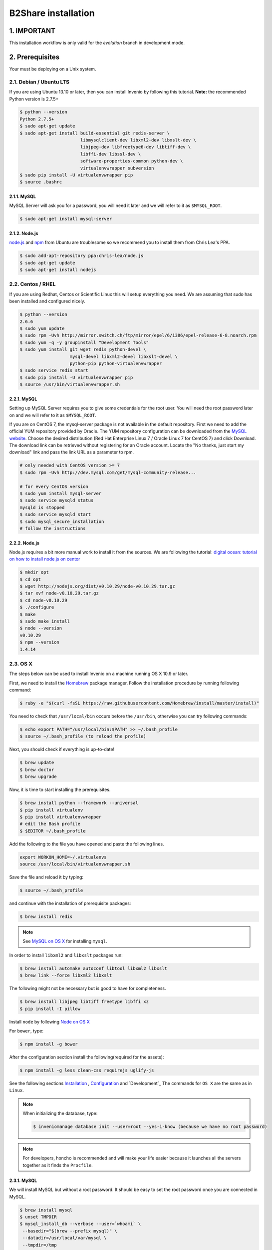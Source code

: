 B2Share installation
====================

1. IMPORTANT
------------

This installation workflow is only valid for the `evolution` branch in
development mode.


2. Prerequisites
----------------

Your must be deploying on a Unix system.


2.1. Debian / Ubuntu LTS
~~~~~~~~~~~~~~~~~~~~~~~~

If you are using Ubuntu 13.10 or later, then you can install Invenio by
following this tutorial. **Note:** the recommended Python version is 2.7.5+

.. code-block:: console

    $ python --version
    Python 2.7.5+
    $ sudo apt-get update
    $ sudo apt-get install build-essential git redis-server \
                           libmysqlclient-dev libxml2-dev libxslt-dev \
                           libjpeg-dev libfreetype6-dev libtiff-dev \
                           libffi-dev libssl-dev \
                           software-properties-common python-dev \
                           virtualenvwrapper subversion
    $ sudo pip install -U virtualenvwrapper pip
    $ source .bashrc

2.1.1. MySQL
++++++++++++

MySQL Server will ask you for a password, you will need it later and we will
refer to it as ``$MYSQL_ROOT``.

.. code-block:: console

    $ sudo apt-get install mysql-server

2.1.2. Node.js
++++++++++++++

`node.js <http://nodejs.org/>`_ and `npm <https://www.npmjs.org/>`_ from Ubuntu
are troublesome so we recommend you to install them from Chris Lea's PPA.

.. code-block:: console

    $ sudo add-apt-repository ppa:chris-lea/node.js
    $ sudo apt-get update
    $ sudo apt-get install nodejs

2.2. Centos / RHEL
~~~~~~~~~~~~~~~~~~

If you are using Redhat, Centos or Scientific Linux this will setup everything
you need. We are assuming that sudo has been installed and configured nicely.

.. code-block:: console

    $ python --version
    2.6.6
    $ sudo yum update
    $ sudo rpm -Uvh http://mirror.switch.ch/ftp/mirror/epel/6/i386/epel-release-6-8.noarch.rpm
    $ sudo yum -q -y groupinstall "Development Tools"
    $ sudo yum install git wget redis python-devel \
                       mysql-devel libxml2-devel libxslt-devel \
                       python-pip python-virtualenvwrapper
    $ sudo service redis start
    $ sudo pip install -U virtualenvwrapper pip
    $ source /usr/bin/virtualenvwrapper.sh

2.2.1. MySQL
++++++++++++

Setting up MySQL Server requires you to give some credentials for the root
user. You will need the root password later on and we will refer to it as
``$MYSQL_ROOT``.

If you are on CentOS 7, the mysql-server package is not available in the
default repository. First we need to add the official YUM repository provided
by Oracle. The YUM repository configuration can be downloaded from the `MySQL
website <http://dev.mysql.com/downloads/repo/yum/>`_. Choose the desired
distribution (Red Hat Enterprise Linux 7 / Oracle Linux 7 for CentOS 7) and
click Download.
The download link can be retrieved without registering for an Oracle account.
Locate the "No thanks, just start my download" link and pass the link URL as a
parameter to rpm.

.. code-block:: console

    # only needed with CentOS version >= 7
    $ sudo rpm -Uvh http://dev.mysql.com/get/mysql-community-release...

    # for every CentOS version
    $ sudo yum install mysql-server
    $ sudo service mysqld status
    mysqld is stopped
    $ sudo service mysqld start
    $ sudo mysql_secure_installation
    # follow the instructions

2.2.2. Node.js
++++++++++++++

Node.js requires a bit more manual work to install it from the sources. We are
following the tutorial: `digital ocean: tutorial on how to install node.js on
centor
<https://www.digitalocean.com/community/tutorials/how-to-install-and-run-a-node-js-app-on-centos-6-4-64bit>`_

.. code-block:: console

    $ mkdir opt
    $ cd opt
    $ wget http://nodejs.org/dist/v0.10.29/node-v0.10.29.tar.gz
    $ tar xvf node-v0.10.29.tar.gz
    $ cd node-v0.10.29
    $ ./configure
    $ make
    $ sudo make install
    $ node --version
    v0.10.29
    $ npm --version
    1.4.14


.. _OS X:


2.3. OS X
~~~~~~~~~~

The steps below can be used to install Invenio on a machine running OS X 10.9 or later.

First, we need to install the `Homebrew <http://brew.sh/>`_ package manager.
Follow the installation procedure by running following command:

.. code-block:: console

    $ ruby -e "$(curl -fsSL https://raw.githubusercontent.com/Homebrew/install/master/install)"

You need to check that ``/usr/local/bin`` occurs before the ``/usr/bin``, otherwise you can
try following commands:

.. code-block:: console

    $ echo export PATH="/usr/local/bin:$PATH" >> ~/.bash_profile
    $ source ~/.bash_profile (to reload the profile)

Next, you should check if everything is up-to-date!

.. code-block:: console

    $ brew update
    $ brew doctor
    $ brew upgrade

Now, it is time to start installing the prerequisites.

.. code-block:: console

    $ brew install python --framework --universal
    $ pip install virtualenv
    $ pip install virtualenvwrapper
    # edit the Bash profile
    $ $EDITOR ~/.bash_profile

Add the following to the file you have opened and paste the following lines.

.. code-block:: text

    export WORKON_HOME=~/.virtualenvs
    source /usr/local/bin/virtualenvwrapper.sh

Save the file and reload it by typing:

.. code-block:: console

    $ source ~/.bash_profile

and continue with the installation of prerequisite packages:

.. code-block:: console

    $ brew install redis


.. note::

    See `MySQL on OS X`_ for installing ``mysql``.

In order to install ``libxml2`` and ``libxslt`` packages run:

.. code-block:: console

    $ brew install automake autoconf libtool libxml2 libxslt
    $ brew link --force libxml2 libxslt

The following might not be necessary but is good to have for completeness.

.. code-block:: console

    $ brew install libjpeg libtiff freetype libffi xz
    $ pip install -I pillow

Install ``node`` by following `Node on OS X`_

For ``bower``, type:

.. code-block:: console

    $ npm install -g bower

After the configuration section install the following(required for the assets):

.. code-block:: console

    $ npm install -g less clean-css requirejs uglify-js

See the following sections `Installation`_ , `Configuration`_ and `Development`_
The commands for ``OS X`` are the same as in ``Linux``.

.. note::

    When initializing the database, type:

    .. code-block:: console

        $ inveniomanage database init --user=root --yes-i-know (because we have no root password)

.. note::

    For developers, honcho is recommended and will make your life
    easier because it launches all the servers together as it finds the ``Procfile``.

.. _MySQL on OS X:

2.3.1. MySQL
++++++++++++

We will install MySQL but without a root password.
It should be easy to set the root password once you are connected in MySQL.

.. code-block:: console

    $ brew install mysql
    $ unset TMPDIR
    $ mysql_install_db --verbose --user=`whoami` \
     --basedir="$(brew --prefix mysql)" \
     --datadir=/usr/local/var/mysql \
     --tmpdir=/tmp

You can start, stop, or restart MySQL server by typing:

.. code-block:: console

    $ mysql.server (start | stop | restart)


.. _Node on OS X:

2.3.2. Node.js
++++++++++++++

Install ``node`` by typing:

.. code-block:: console

    $ brew install node


2.4. Extra tools
~~~~~~~~~~~~~~~~

2.4.1. Bower
++++++++++++

Bower is used to manage the static assets such as JavaScript libraries (e.g.,
jQuery) and CSS stylesheets (e.g., Bootstrap). It's much easier to install them
globally (``-g``) but you're free to choose your preferred way.

.. code-block:: console

    # global installation
    $ sudo su -c "npm install -g bower"
    # user installation
    $ npm install bower


2.4.2 ``git-new-workdir`` (optional)
++++++++++++++++++++++++++++++++++++

For the rest of the tutorial you may want to use ``git-new-workdir``. It's a
tool that will let you working on the same repository from different locations.
Just like you would do with subversion branches.

.. code-block:: console

    $ mkdir -p $HOME/bin
    $ which git-new-workdir || { \
         wget https://raw.github.com/git/git/master/contrib/workdir/git-new-workdir \
         -O $HOME/bin/git-new-workdir; chmod +x $HOME/bin/git-new-workdir; }

**NOTE:** Check that ``~/bin`` is in your ``$PATH``.

.. code-block:: console

    $ export PATH+=:$HOME/bin


.. _Installation:

3. Installation
---------------------

The first step of the installation is to download the development version of
EUDAT-B2SHARE/Invenio and EUDAT-B2SHARE/B2Share.

.. code-block:: console.. code-block:: console

    $ mkdir -p $HOME/src
    $ cd $HOME/src/
    $ git clone git@github.com:EUDAT-B2SHARE/invenio.git
    $ git clone git@github.com:EUDAT-B2SHARE/b2share.git

We recommend to work using
`virtual environments <http://www.virtualenv.org/>`_ so packages are installed
locally and it will make your life easier. ``(b2share-evolution)$`` tells your
that the *b2share-evolution* environment is the active one.

.. code-block:: console

    $ # choose an unique name for your virtual environment
    $ export VENAME=b2share-evolution
    $ mkvirtualenv $VENAME
    (b2share-evolution)$ # we are in the b2share-evolution environment now and
    (b2share-evolution)$ # can leave it using the deactivate command.
    (b2share-evolution)$ deactivate
    $ # Now join it back, recreating it would fail.
    $ workon b2share-evolution
    (b2share-evolution)$ # That's all there is to know about it.

Let's put Invenio and B2Share in the environment just created.

.. code-block:: console

    (b2share-evolution)$ cdvirtualenv
    (b2share-evolution)$ mkdir src
    (b2share-evolution)$ cd src
    (b2share-evolution)$ git-new-workdir $HOME/src/b2share/ b2share evolution
    (b2share-evolution)$ git-new-workdir $HOME/src/invenio/ invenio b2share-evolution

If you don't want to use the ``git-new-workdir`` way, you can either:

- create a symbolic link,
- or clone the repository directly into the virtualenv.

Installing Invenio.

.. code-block:: console

    (b2share-evolution)$ cdvirtualenv src/invenio
    (b2share-evolution)$ pip install -e .[development]


As Invenio is installed in development mode, you will need to compile the
translations manually.

.. code-block:: console

    (b2share-evolution)$ python setup.py compile_catalog

.. note:: Translation catalog is compiled automatically if you install
    using `python setup.py install`.

Installing B2Share. ``exists-action i`` stands for `ignore`, it means
that it'll will skip any previous installation found. Because the B2Share
depends on Invenio, it would have tried to reinstall it without this
option. If you omit it, ``pip`` will ask you what action you want to take.

.. code-block:: console

    (b2share-evolution)$ cdvirtualenv src/b2share
    (b2share-evolution)$ pip install -r requirements.txt --exists-action i


Installing the required assets (JavaScript, CSS, etc.) via bower. The file
``.bowerrc`` is configuring where bower will download the files and
``bower.json`` what libraries to download.

.. code-block:: console

    (b2share-evolution)$ inveniomanage bower -i bower-base.json > bower.json
    (b2share-evolution)$ bower install



The last step, which is very important will be to collect all the assets, but
it will be done after the configuration step.


.. _Configuration:

3.2. Configuration
~~~~~~~~~~~~~~~~~~

Generate the secret key for your installation.

.. code-block:: console

    (b2share-evolution)$ inveniomanage config create secret-key

If you are planning to develop locally in multiple environments please run
the following commands.

.. code-block:: console

    (b2share-evolution)$ # sanitaze for usage as database name and user
    (b2share-evolution)$ export SAFE_NAME=b2share_evolution
    (b2share-evolution)$ inveniomanage config set CFG_EMAIL_BACKEND flask_email.backends.console.Mail
    (b2share-evolution)$ inveniomanage config set CFG_BIBSCHED_PROCESS_USER $USER
    (b2share-evolution)$ inveniomanage config set CFG_DATABASE_NAME $SAFE_NAME
    (b2share-evolution)$ inveniomanage config set CFG_DATABASE_USER $SAFE_NAME
    (b2share-evolution)$ inveniomanage config set CFG_SITE_URL http://localhost:4000
    (b2share-evolution)$ inveniomanage config set CFG_SITE_SECURE_URL http://localhost:4000

Assets in non-development mode may be combined and minified using various
filters (see :ref:`ext_assets`). We need to set the path to the binaries if
they are not in the environment ``$PATH`` already.

.. code-block:: console

    # Local installation (using package.json)
    (b2share-evolution)$ cdvirtualenv src/invenio
    (b2share-evolution)$ npm install
    (b2share-evolution)$ inveniomanage config set LESS_BIN `find $PWD/node_modules -iname lessc | head -1`
    (b2share-evolution)$ inveniomanage config set CLEANCSS_BIN `find $PWD/node_modules -iname cleancss | head -1`
    (b2share-evolution)$ inveniomanage config set REQUIREJS_BIN `find $PWD/node_modules -iname r.js | head -1`
    (b2share-evolution)$ inveniomanage config set UGLIFYJS_BIN `find $PWD/node_modules -iname uglifyjs | head -1`

All the assets that are spread among every invenio module or external libraries
will be collected into the instance directory. By default, it create copies of
the original files. As a developer you may want to have symbolic links instead.

.. code-block:: console

    (b2share-evolution)$ inveniomanage config set COLLECT_STORAGE flask_collect.storage.link
    (b2share-evolution)$ inveniomanage collect


Once you have everything installed, you can create the database and populate it
with demo records.

.. code-block:: console

    (b2share-evolution)$ inveniomanage database init --user=root --password=$MYSQL_ROOT --yes-i-know
    (b2share-evolution)$ inveniomanage database create



.. _B2Share_Specific:

3.2. B2Share Specific
~~~~~~~~~~~~~~~~~~~~~

B2Share still needs some additional commands to be run.

.. code-block:: console
    (b2share-evolution)$ dbexec < ./install/_collections.sql
    (b2share-evolution)$ python b2share/upgrades/b2share_2015_06_23_create_domain_admin_groups.py


.. _Bibsched:

3.3. Start BibSched tasks
~~~~~~~~~~~~~~~~~~~~~

Start the bibsched processes.

.. code-block:: console
   (b2share-evolution)$ bibindex -f50000 -s5m -uadmin
   (b2share-evolution)$ # another bibindex scheduling for global index because it is a virtual index
   (b2share-evolution)$ bibindex -w global -f50000 -s5m -uadmin
   (b2share-evolution)$ bibreformat -oHB -s5m -uadmin
   (b2share-evolution)$ webcoll -v0 -s5m -uadmin
   (b2share-evolution)$ bibrank -f50000 -s5m -uadmin
   (b2share-evolution)$ bibsort -s5m -uadmin

You can check if bibsched is in automatic mode.

.. code-block:: console
   (b2share-evolution)$ bibsched

In automatic mode the top bar and bottom bar are green. In manual mode they are
grey. Press `A` to change the mode.

.. _Run_B2Share:

3.2. Run B2Share
~~~~~~~~~~~~~~~~


Now you should be able to run the development server. Invenio uses
`Celery <http://www.celeryproject.org/>`_ and `Redis <http://redis.io/>`_
which must be running alongside with the web server.

.. code-block:: console

    # make sure that redis is running
    $ sudo service redis-server status
    redis-server is running
    # or start it with start
    $ sudo service redis-server start

    # launch celery
    $ workon b2share-evolution
    (b2share-evolution)$ celery worker -E -A invenio.celery.celery --workdir=$VIRTUAL_ENV

    # in a new terminal
    $ workon invenio
    (b2share-evolution)$ inveniomanage runserver
     * Running on http://0.0.0.0:4000/
     * Restarting with reloader

.. note::

    On OS X, the command ``service`` might not be found when starting the redis
    server. To run redis, just type:

    .. code-block:: console

        $ redis-server

**Simpler way to start all services**
As a developer, you may want to use the provided
``Procfile`` with `honcho <https://pypi.python.org/pypi/honcho>`_. It
starts all the services at once with nice colors. By default, it also runs
`flower <https://pypi.python.org/pypi/flower>`_ which offers a web interface
to monitor the *Celery* tasks.

.. code-block:: console

    (b2share-evolution)$ pip install honcho flower
    (b2share-evolution)$ cdvirtualenv src/b2share
    (b2share-evolution)$ honcho start

6. Credits
----------

This manual has been heavily inspired by Invenio manual.
